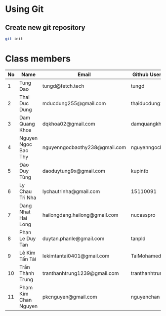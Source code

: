 ﻿* Using Git

** Create new git repository

#+BEGIN_SRC sh
  git init
#+END_SRC

* Class members

| No | Name                | Email                         | Github Username  |
|----+---------------------+-------------------------------+------------------|
|  1 | Tung Dao            | tungd@fetch.tech              | tungd            |
|  2 | Thai Duc Dung       | mducdung255@gmail.com         | thaiducdung255   |
|  3 | Dam Quang Khoa      | dqkhoa02@gmail.com            | damquangkhoa     |
|  4 | Nguyen Ngoc Bao Thy | nguyenngocbaothy238@gmail.com | nguyenngocbaothy |
|  5 | Đào Duy Tùng        | daoduytung9x@gmail.com        | kupintb          |
|  6 | Ly Chau Tri Nha     | lychautrinha@gmail.com        | 15110091         |
|  7 | Dang Nhat Hai Long  | hailongdang.hailong@gmail.com | nucasspro        |
|  8 | Phan Le Duy Tan     | duytan.phanle@gmail.com       | tanpld           |
|  9 | Lê Kim Tấn Tài      | lekimtantai0401@gmail.com     | TaiMohamed       |
| 10 | Trần Thành Trung    | tranthanhtrung1239@gmail.com  | tranthanhtrung   |
| 11 | Pham Kim Chan Nguyen| pkcnguyen@gmail.com           | nguyenchan       |

